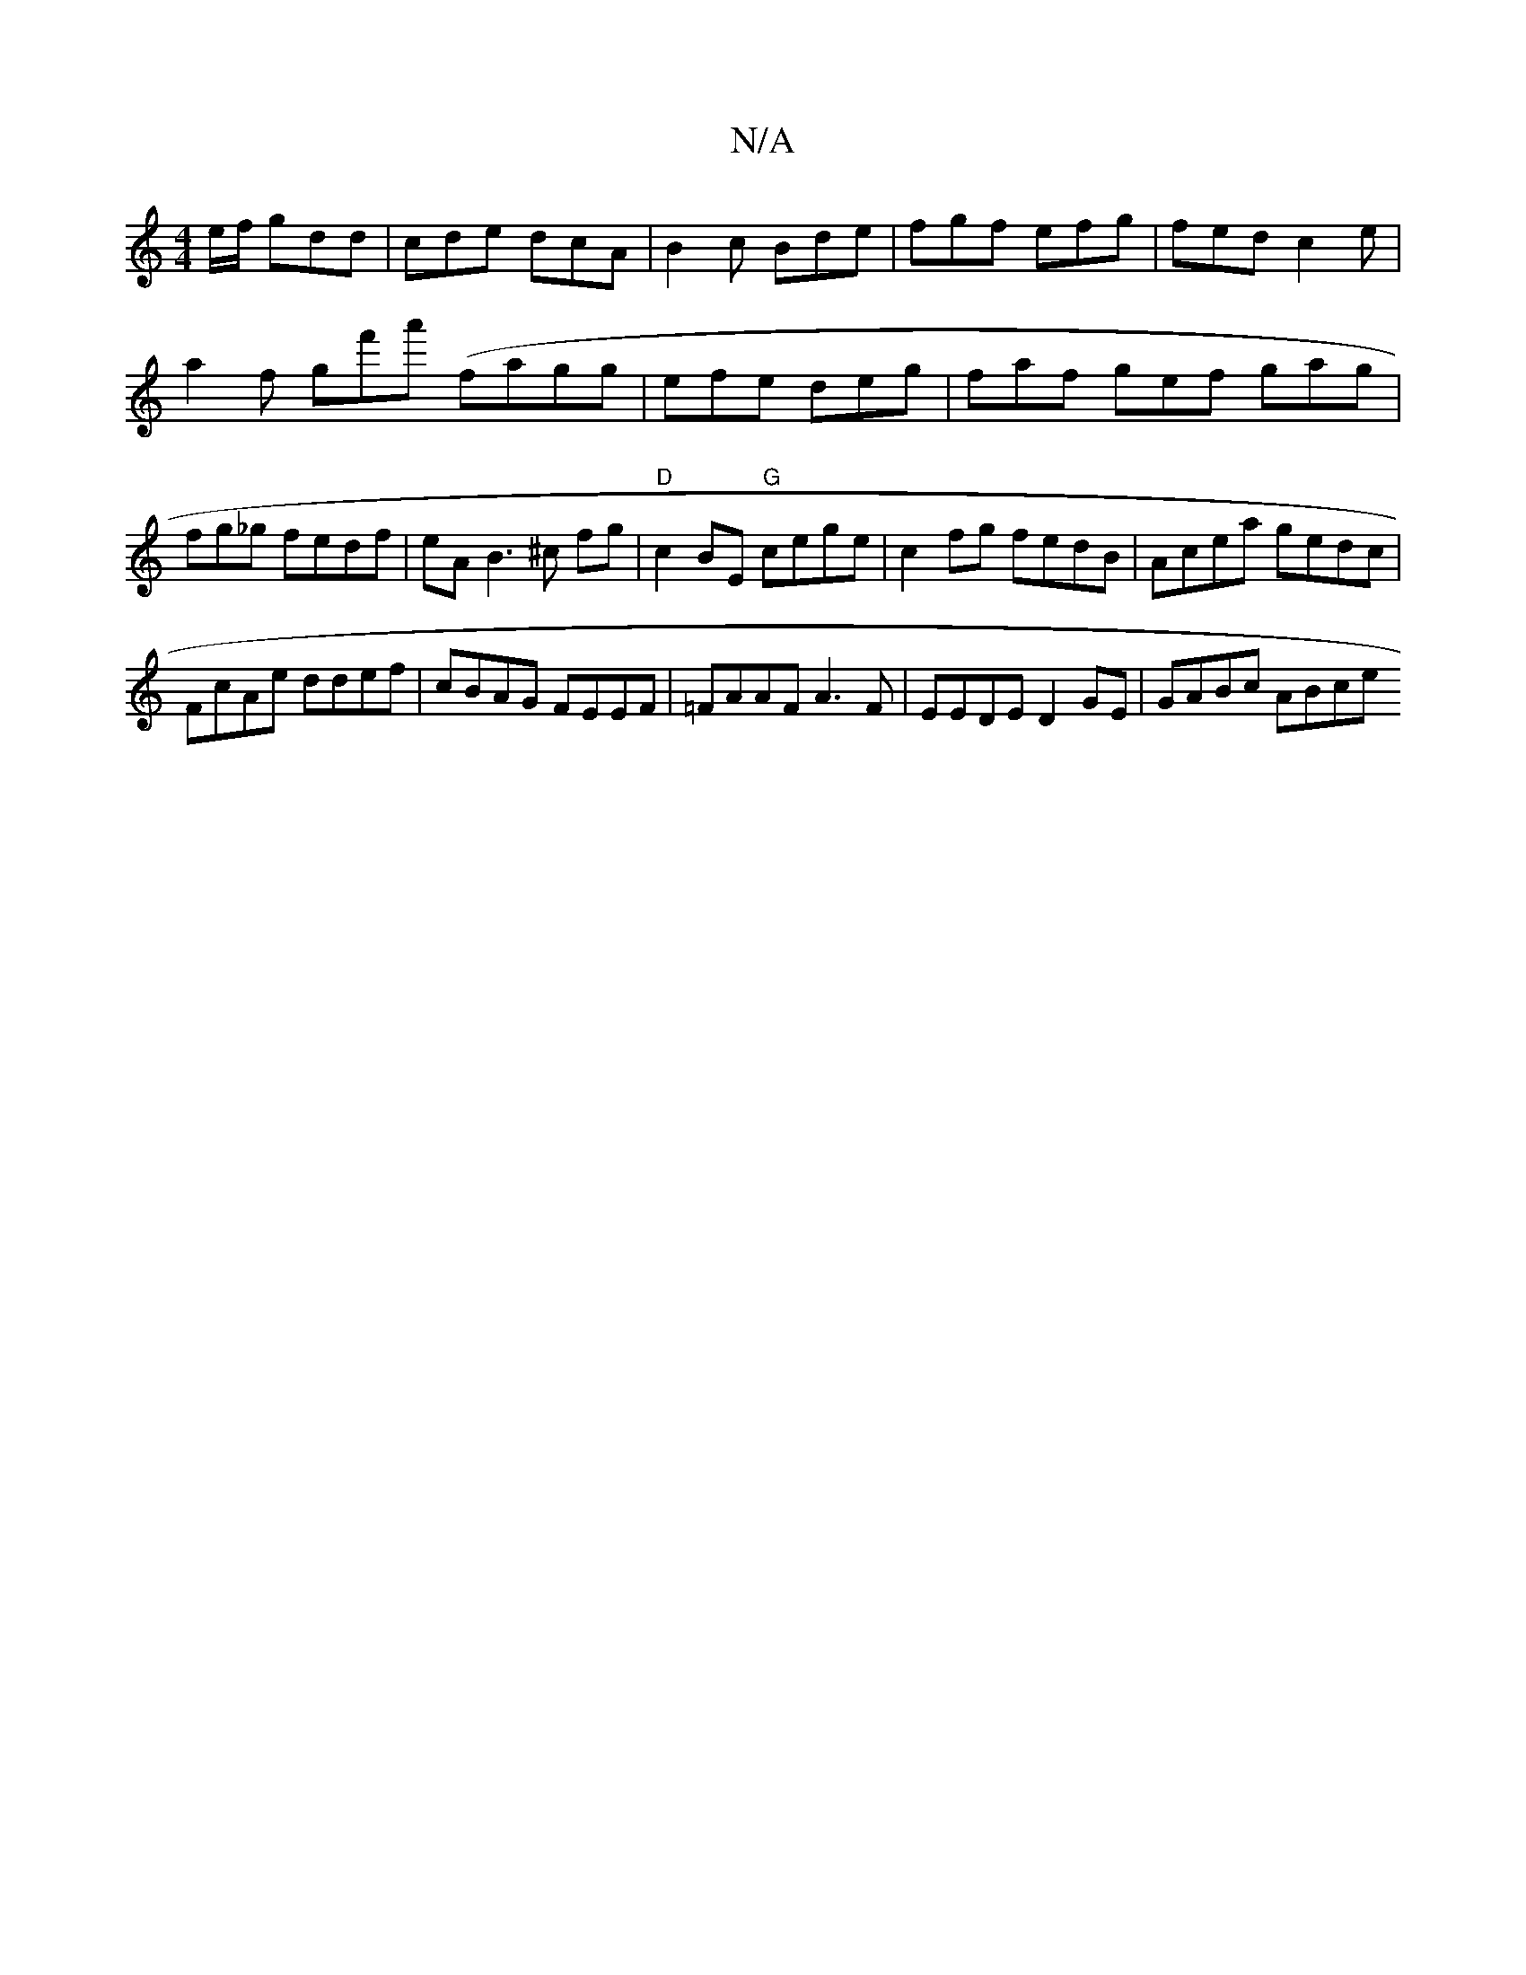 X:1
T:N/A
M:4/4
R:N/A
K:Cmajor
e/f/ gdd|cde dcA|B2c Bde|fgf efg|fed c2e|
a2 f gf'a' (fagg | efe deg | faf gef gag|fg_g fedf| eA B3 ^c fg|"D"c2BE "G"cege | c2 fg fedB | Acea gedc |
FcAe ddef|cBAG FEEF|=FAAF A3F |EEDE D2GE| GABc ABce